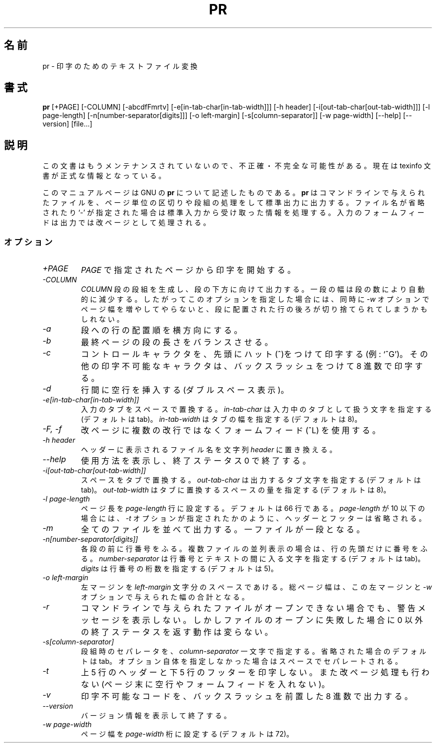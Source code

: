 .\"    This file documents the GNU text utilities.
.\" 
.\"    Copyright (C) 1994, 95, 96 Free Software Foundation, Inc.
.\" 
.\"    Permission is granted to make and distribute verbatim copies of this
.\" manual provided the copyright notice and this permission notice are
.\" preserved on all copies.
.\"  
.\"    Permission is granted to copy and distribute modified versions of
.\" this manual under the conditions for verbatim copying, provided that
.\" the entire resulting derived work is distributed under the terms of a
.\" permission notice identical to this one.
.\"  
.\"    Permission is granted to copy and distribute translations of this
.\" manual into another language, under the above conditions for modified
.\" versions, except that this permission notice may be stated in a
.\" translation approved by the Foundation.
.\" 
.\" Japanese Version Copyright (c) 1996 Hideya Hane all rights reserved.
.\" Translated 1996 by Hideya Hane <wing@linux.or.jp>
.\"
.\" Modified 4 Mar 1998, by NAKANO Takeo <nakano@apm.seikei.ac.jp
.\"
.TH PR 1 "GNU Text Utilities" "FSF" \" -*- nroff -*-
.SH 名前
pr \- 印字のためのテキストファイル変換
.SH 書式
.B pr
[+PAGE] [\-COLUMN] [\-abcdfFmrtv] [\-e[in-tab-char[in-tab-width]]]
[\-h header] [\-i[out-tab-char[out-tab-width]]] [\-l page-length]
[\-n[number-separator[digits]]] [\-o left-margin]
[\-s[column-separator]] [\-w page-width] [\-\-help] [\-\-version] [file...]
.SH 説明
この文書はもうメンテナンスされていないので、不正確・不完全
な可能性がある。現在は texinfo 文書が正式な情報となっている。
.PP
このマニュアルページは GNU の 
.BR pr
について記述したものである。
.B pr
はコマンドラインで与えられたファイルを、ページ単位の区切りや段
組の処理をして標準出力に出力する。ファイル名が省略されたり
`-' が指定された場合は標準入力から受け取った情報を処理する。
入力のフォームフィードは出力では改ページとして処理される。
.SS オプション
.TP
.I \+PAGE
\fIPAGE\fP で指定されたページから印字を開始する。
.TP
.I \-COLUMN
\fICOLUMN\fP 段の段組を生成し、段の下方に向けて出力する。一段の幅は段
の数により自動的に減少する。したがってこのオプションを指定した場合には、 
同時に \fI-w\fP オプションでページ幅を増やしてやらないと、段に配置され
た行の後ろが切り捨てられてしまうかもしれない。
.TP
.I \-a
段への行の配置順を横方向にする。
.TP
.I \-b
最終ページの段の長さをバランスさせる。
.TP
.I \-c
コントロールキャラクタを、先頭にハット(^)をつけて印字する (例: `^G')。
その他の印字不可能なキャラクタは、バックスラッシュをつけて 8 進数で印
字する。
.TP
.I \-d
行間に空行を挿入する (ダブルスペース表示)。
.TP
.I "\-e[in-tab-char[in-tab-width]]"
入力のタブをスペースで置換する。 \fIin-tab-char\fP は入力中のタブとし
て扱う文字を指定する (デフォルトは tab)。 \fIin-tab-width\fP はタブの
幅を指定する (デフォルトは 8)。
.TP
.I "\-F, \-f"
改ページに複数の改行ではなくフォームフィード (^L) を使用する。
.TP
.I "\-h header"
ヘッダーに表示されるファイル名を文字列 \fIheader\fP に置き換える。
.TP
.I "\-\-help"
使用方法を表示し、終了ステータス 0 で終了する。
.TP
.I "\-i[out-tab-char[out-tab-width]]"
スペースをタブで置換する。 \fIout-tab-char\fP は出力するタブ文字を指
定する (デフォルトは tab)。 \fIout-tab-width\fP はタブに置換するスペー
スの量を指定する (デフォルトは 8)。
.TP
.I "\-l page-length"
ページ長を \fIpage-length\fP 行に設定する。デフォルトは 66 行である。 
\fIpage-length\fP が 10 以下の場合には、 \fI-t\fP オプションが指定された
かのように、ヘッダーとフッターは省略される。
.TP
.I \-m
全てのファイルを並べて出力する。一ファイルが一段となる。
.TP
.I "\-n[number-separator[digits]]"
各段の前に行番号をふる。複数ファイルの並列表示の場合は、行の先頭だけに
番号をふる。 \fInumber-separator\fP は行番号とテキストの間に入る文字を
指定する (デフォルトは tab)。 \fIdigits\fP は行番号の桁数を指定する 
(デフォルトは 5)。
.TP
.I "\-o left-margin"
左マージンを \fIleft-margin\fP 文字分のスペースであける。総ページ幅は、
この左マージンと \fI-w\fP オプションで与えられた幅の合計となる。
.TP
.I \-r
コマンドラインで与えられたファイルがオープンできない場合でも、警告メッ
セージを表示しない。しかしファイルのオープンに失敗した場合に 0 以外の
終了ステータスを返す動作は変らない。
.TP
.I "\-s[column-separator]"
段組時のセパレータを、\fIcolumn-separator\fP 一文字で指定する。
省略された場合のデフォルトは tab。オプション自体を指定しなかった場合は
スペースでセパレートされる。
.TP
.I \-t
上 5 行のヘッダーと下 5 行のフッターを印字しない。また改ページ処理も行
わない (ページ末に空行やフォームフィードを入れない)。
.TP
.I \-v
印字不可能なコードを、バックスラッシュを前置した 8 進数で出力する。
.TP
.I "\-\-version"
バージョン情報を表示して終了する。
.TP
.I "\-w page-width"
ページ幅を \fIpage-width\fP 桁に設定する (デフォルトは 72)。
